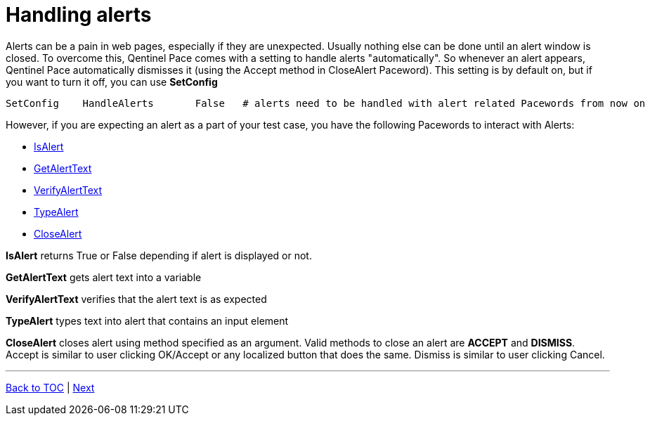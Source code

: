 = Handling alerts


Alerts can be a pain in web pages, especially if they are unexpected. Usually nothing else can be done until an alert window is closed. To overcome this, Qentinel Pace comes with a setting to handle alerts "automatically". So whenever an alert appears, Qentinel Pace automatically dismisses it (using the Accept method in CloseAlert Paceword). This setting is by default on, but if you want to turn it off, you can use *SetConfig*

[source, robotframework]
----
SetConfig    HandleAlerts       False   # alerts need to be handled with alert related Pacewords from now on
----

However, if you are expecting an alert as a part of your test case, you have the following Pacewords to interact with Alerts:

* https://help.pace.qentinel.com/pacewords-reference/current/pacewords/verification/isalert_qweb.html[IsAlert]
* https://help.pace.qentinel.com/pacewords-reference/current/pacewords/textual/getalerttext_qweb.html[GetAlertText]
* https://help.pace.qentinel.com/pacewords-reference/current/pacewords/verification/verifyalerttext_qweb.html[VerifyAlertText]
* https://help.pace.qentinel.com/pacewords-reference/current/pacewords/advanced/typealert_qweb.html[TypeAlert]
* https://help.pace.qentinel.com/pacewords-reference/current/pacewords/interaction/closealert_qweb.html[CloseAlert]


*IsAlert* returns True or False depending if alert is displayed or not.

*GetAlertText* gets alert text into a variable

*VerifyAlertText* verifies that the alert text is as expected

*TypeAlert* types text into alert that contains an input element

*CloseAlert* closes alert using method specified as an argument. Valid methods to close an alert are *ACCEPT* and *DISMISS*. Accept is similar to user clicking OK/Accept or any localized button that does the same. Dismiss is similar to user clicking Cancel.

'''
link:../README.md[Back to TOC]  |  link:../09/index.adoc[Next]